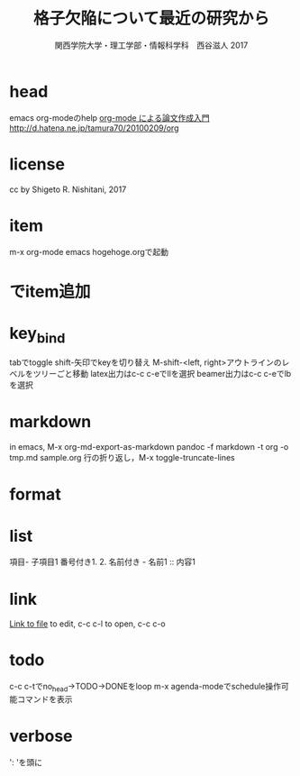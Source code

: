 #+STARTUP: indent nolineimages
* head
emacs org-modeのhelp
[[http://akisute3.hatenablog.com/entry/2013/12/28/144918][org-mode による論文作成入門]]
[[http://d.hatena.ne.jp/tamura70/20100209/org]]
* license
     cc by Shigeto R. Nishitani, 2017
* item
m-x org-mode
emacs hogehoge.orgで起動
* でitem追加
#+STARTUP: indent nolineimages nofold
#+BEGIN_QUOTE -- #+END_QUOTE
#+BEGIN_SRC bash -- #+END_SRC
#+TITLE: 格子欠陥について最近の研究から
#+AUTHOR: 関西学院大学・理工学部・情報科学科　西谷滋人 2017
* key_bind
tabでtoggle
shift-矢印でkeyを切り替え
M-shift-<left, right>アウトラインのレベルをツリーごと移動
latex出力はc-c c-eでllを選択
beamer出力はc-c c-eでlbを選択
* markdown
in emacs, M-x org-md-export-as-markdown
pandoc -f markdown -t org -o tmp.md sample.org
行の折り返し，M-x toggle-truncate-lines
* format
#+OPTIONS: ^:{}でsub, superを抑制．
* list
項目- 子項目1
番号付き1. 2.
名前付き   - 名前1 :: 内容1
* link
[[file:./tmp/tmp.txt][Link to file]]
to edit, c-c c-l
to open, c-c c-o
* todo
c-c c-tでno_head->TODO->DONEをloop
m-x agenda-modeでschedule操作可能コマンドを表示
* verbose
': 'を頭に
#+BEGIN_EXAMPLE...#+END_EXAMPLE
